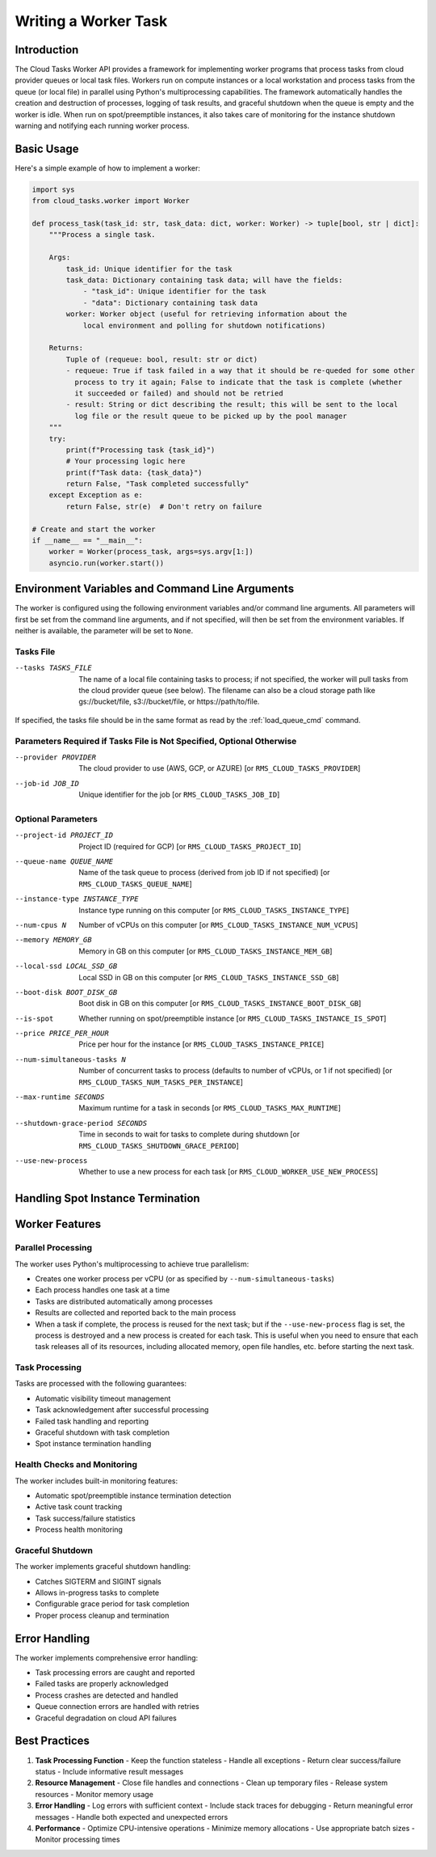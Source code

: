 Writing a Worker Task
=====================

Introduction
------------

The Cloud Tasks Worker API provides a framework for implementing worker programs that
process tasks from cloud provider queues or local task files. Workers run on compute
instances or a local workstation and process tasks from the queue (or local file) in
parallel using Python's multiprocessing capabilities. The framework automatically handles
the creation and destruction of processes, logging of task results, and graceful shutdown
when the queue is empty and the worker is idle. When run on spot/preemptible instances,
it also takes care of monitoring for the instance shutdown warning and notifying each
running worker process.

Basic Usage
-----------

Here's a simple example of how to implement a worker:

.. code-block:: python

   import sys
   from cloud_tasks.worker import Worker

   def process_task(task_id: str, task_data: dict, worker: Worker) -> tuple[bool, str | dict]:
       """Process a single task.

       Args:
           task_id: Unique identifier for the task
           task_data: Dictionary containing task data; will have the fields:
               - "task_id": Unique identifier for the task
               - "data": Dictionary containing task data
           worker: Worker object (useful for retrieving information about the
               local environment and polling for shutdown notifications)

       Returns:
           Tuple of (requeue: bool, result: str or dict)
           - requeue: True if task failed in a way that it should be re-queded for some other
             process to try it again; False to indicate that the task is complete (whether
             it succeeded or failed) and should not be retried
           - result: String or dict describing the result; this will be sent to the local
             log file or the result queue to be picked up by the pool manager
       """
       try:
           print(f"Processing task {task_id}")
           # Your processing logic here
           print(f"Task data: {task_data}")
           return False, "Task completed successfully"
       except Exception as e:
           return False, str(e)  # Don't retry on failure

   # Create and start the worker
   if __name__ == "__main__":
       worker = Worker(process_task, args=sys.argv[1:])
       asyncio.run(worker.start())


.. _worker_environment_variables:

Environment Variables and Command Line Arguments
------------------------------------------------

The worker is configured using the following environment variables and/or command line
arguments. All parameters will first be set from the command line arguments, and if not
specified, will then be set from the environment variables. If neither is available,
the parameter will be set to ``None``.

Tasks File
~~~~~~~~~~

--tasks TASKS_FILE      The name of a local file containing tasks to process; if not
                        specified, the worker will pull tasks from the cloud provider
                        queue (see below). The filename can also be a cloud storage
                        path like gs://bucket/file, s3://bucket/file, or
                        https://path/to/file.

If specified, the tasks file should be in the same format as read by the :ref:`load_queue_cmd`
command.

Parameters Required if Tasks File is Not Specified, Optional Otherwise
~~~~~~~~~~~~~~~~~~~~~~~~~~~~~~~~~~~~~~~~~~~~~~~~~~~~~~~~~~~~~~~~~~~~~~

--provider PROVIDER     The cloud provider to use (AWS, GCP, or AZURE) [or ``RMS_CLOUD_TASKS_PROVIDER``]
--job-id JOB_ID         Unique identifier for the job [or ``RMS_CLOUD_TASKS_JOB_ID``]

Optional Parameters
~~~~~~~~~~~~~~~~~~~

--project-id PROJECT_ID          Project ID (required for GCP) [or ``RMS_CLOUD_TASKS_PROJECT_ID``]
--queue-name QUEUE_NAME          Name of the task queue to process (derived from job ID if not specified) [or ``RMS_CLOUD_TASKS_QUEUE_NAME``]
--instance-type INSTANCE_TYPE    Instance type running on this computer [or ``RMS_CLOUD_TASKS_INSTANCE_TYPE``]
--num-cpus N                     Number of vCPUs on this computer [or ``RMS_CLOUD_TASKS_INSTANCE_NUM_VCPUS``]
--memory MEMORY_GB               Memory in GB on this computer [or ``RMS_CLOUD_TASKS_INSTANCE_MEM_GB``]
--local-ssd LOCAL_SSD_GB         Local SSD in GB on this computer [or ``RMS_CLOUD_TASKS_INSTANCE_SSD_GB``]
--boot-disk BOOT_DISK_GB         Boot disk in GB on this computer [or ``RMS_CLOUD_TASKS_INSTANCE_BOOT_DISK_GB``]
--is-spot                        Whether running on spot/preemptible instance [or ``RMS_CLOUD_TASKS_INSTANCE_IS_SPOT``]
--price PRICE_PER_HOUR           Price per hour for the instance [or ``RMS_CLOUD_TASKS_INSTANCE_PRICE``]
--num-simultaneous-tasks N       Number of concurrent tasks to process (defaults to number of vCPUs, or 1 if not specified) [or ``RMS_CLOUD_TASKS_NUM_TASKS_PER_INSTANCE``]
--max-runtime SECONDS            Maximum runtime for a task in seconds [or ``RMS_CLOUD_TASKS_MAX_RUNTIME``]
--shutdown-grace-period SECONDS  Time in seconds to wait for tasks to complete during shutdown [or ``RMS_CLOUD_TASKS_SHUTDOWN_GRACE_PERIOD``]
--use-new-process                Whether to use a new process for each task [or ``RMS_CLOUD_WORKER_USE_NEW_PROCESS``]

.. _worker_spot_instances:

Handling Spot Instance Termination
----------------------------------

Worker Features
---------------

Parallel Processing
~~~~~~~~~~~~~~~~~~~

The worker uses Python's multiprocessing to achieve true parallelism:

- Creates one worker process per vCPU (or as specified by ``--num-simultaneous-tasks``)
- Each process handles one task at a time
- Tasks are distributed automatically among processes
- Results are collected and reported back to the main process
- When a task if complete, the process is reused for the next task; but if the
  ``--use-new-process`` flag is set, the process is destroyed and a new process is created for
  each task. This is useful when you need to ensure that each task releases all of its
  resources, including allocated memory, open file handles, etc. before starting the next
  task.

Task Processing
~~~~~~~~~~~~~~~

Tasks are processed with the following guarantees:

- Automatic visibility timeout management
- Task acknowledgement after successful processing
- Failed task handling and reporting
- Graceful shutdown with task completion
- Spot instance termination handling

Health Checks and Monitoring
~~~~~~~~~~~~~~~~~~~~~~~~~~~~

The worker includes built-in monitoring features:

- Automatic spot/preemptible instance termination detection
- Active task count tracking
- Task success/failure statistics
- Process health monitoring

Graceful Shutdown
~~~~~~~~~~~~~~~~~

The worker implements graceful shutdown handling:

- Catches SIGTERM and SIGINT signals
- Allows in-progress tasks to complete
- Configurable grace period for task completion
- Proper process cleanup and termination


Error Handling
--------------

The worker implements comprehensive error handling:

- Task processing errors are caught and reported
- Failed tasks are properly acknowledged
- Process crashes are detected and handled
- Queue connection errors are handled with retries
- Graceful degradation on cloud API failures

Best Practices
--------------

1. **Task Processing Function**
   - Keep the function stateless
   - Handle all exceptions
   - Return clear success/failure status
   - Include informative result messages

2. **Resource Management**
   - Close file handles and connections
   - Clean up temporary files
   - Release system resources
   - Monitor memory usage

3. **Error Handling**
   - Log errors with sufficient context
   - Include stack traces for debugging
   - Return meaningful error messages
   - Handle both expected and unexpected errors

4. **Performance**
   - Optimize CPU-intensive operations
   - Minimize memory allocations
   - Use appropriate batch sizes
   - Monitor processing times
